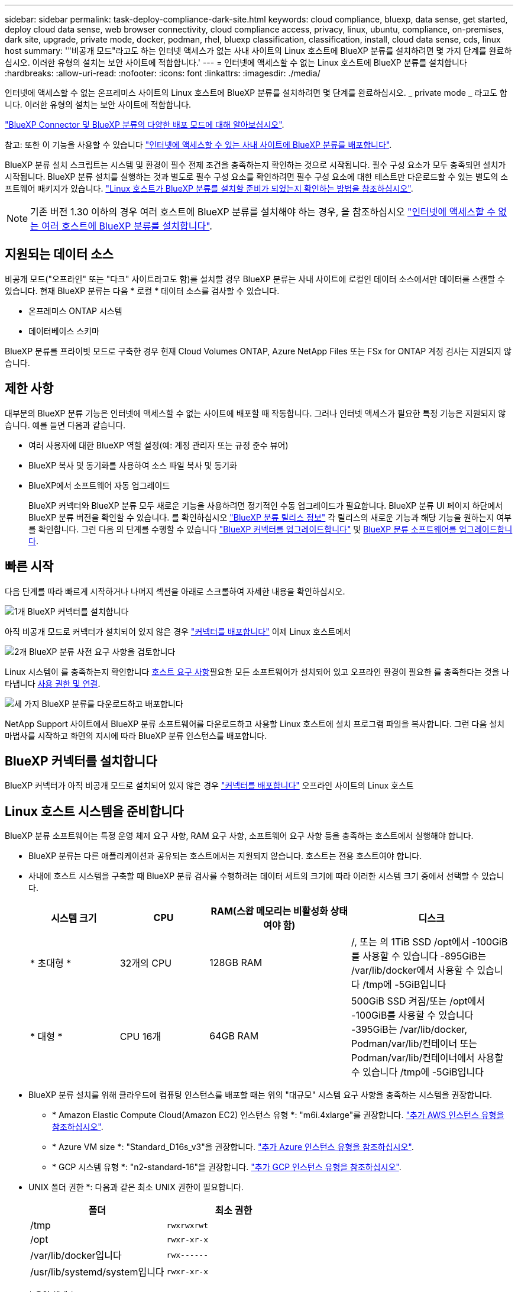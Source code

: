---
sidebar: sidebar 
permalink: task-deploy-compliance-dark-site.html 
keywords: cloud compliance, bluexp, data sense, get started, deploy cloud data sense, web browser connectivity, cloud compliance access, privacy, linux, ubuntu, compliance, on-premises, dark site, upgrade, private mode, docker, podman, rhel, bluexp classification, classification, install, cloud data sense, cds, linux host 
summary: '"비공개 모드"라고도 하는 인터넷 액세스가 없는 사내 사이트의 Linux 호스트에 BlueXP 분류를 설치하려면 몇 가지 단계를 완료하십시오. 이러한 유형의 설치는 보안 사이트에 적합합니다.' 
---
= 인터넷에 액세스할 수 없는 Linux 호스트에 BlueXP 분류를 설치합니다
:hardbreaks:
:allow-uri-read: 
:nofooter: 
:icons: font
:linkattrs: 
:imagesdir: ./media/


[role="lead"]
인터넷에 액세스할 수 없는 온프레미스 사이트의 Linux 호스트에 BlueXP 분류를 설치하려면 몇 단계를 완료하십시오. _ private mode _ 라고도 합니다. 이러한 유형의 설치는 보안 사이트에 적합합니다.

https://docs.netapp.com/us-en/bluexp-setup-admin/concept-modes.html["BlueXP Connector 및 BlueXP 분류의 다양한 배포 모드에 대해 알아보십시오"^].

참고: 또한 이 기능을 사용할 수 있습니다 link:task-deploy-compliance-onprem.html["인터넷에 액세스할 수 있는 사내 사이트에 BlueXP 분류를 배포합니다"].

BlueXP 분류 설치 스크립트는 시스템 및 환경이 필수 전제 조건을 충족하는지 확인하는 것으로 시작됩니다. 필수 구성 요소가 모두 충족되면 설치가 시작됩니다. BlueXP 분류 설치를 실행하는 것과 별도로 필수 구성 요소를 확인하려면 필수 구성 요소에 대한 테스트만 다운로드할 수 있는 별도의 소프트웨어 패키지가 있습니다. link:task-test-linux-system.html["Linux 호스트가 BlueXP 분류를 설치할 준비가 되었는지 확인하는 방법을 참조하십시오"].


NOTE: 기존 버전 1.30 이하의 경우 여러 호스트에 BlueXP 분류를 설치해야 하는 경우, 을 참조하십시오 link:task-deploy-multi-host-install-dark-site.html["인터넷에 액세스할 수 없는 여러 호스트에 BlueXP 분류를 설치합니다"].



== 지원되는 데이터 소스

비공개 모드("오프라인" 또는 "다크" 사이트라고도 함)를 설치할 경우 BlueXP 분류는 사내 사이트에 로컬인 데이터 소스에서만 데이터를 스캔할 수 있습니다. 현재 BlueXP 분류는 다음 * 로컬 * 데이터 소스를 검사할 수 있습니다.

* 온프레미스 ONTAP 시스템
* 데이터베이스 스키마


BlueXP 분류를 프라이빗 모드로 구축한 경우 현재 Cloud Volumes ONTAP, Azure NetApp Files 또는 FSx for ONTAP 계정 검사는 지원되지 않습니다.



== 제한 사항

대부분의 BlueXP 분류 기능은 인터넷에 액세스할 수 없는 사이트에 배포할 때 작동합니다. 그러나 인터넷 액세스가 필요한 특정 기능은 지원되지 않습니다. 예를 들면 다음과 같습니다.

* 여러 사용자에 대한 BlueXP 역할 설정(예: 계정 관리자 또는 규정 준수 뷰어)
* BlueXP 복사 및 동기화를 사용하여 소스 파일 복사 및 동기화
* BlueXP에서 소프트웨어 자동 업그레이드
+
BlueXP 커넥터와 BlueXP 분류 모두 새로운 기능을 사용하려면 정기적인 수동 업그레이드가 필요합니다. BlueXP 분류 UI 페이지 하단에서 BlueXP 분류 버전을 확인할 수 있습니다. 를 확인하십시오 link:whats-new.html["BlueXP 분류 릴리스 정보"] 각 릴리스의 새로운 기능과 해당 기능을 원하는지 여부를 확인합니다. 그런 다음 의 단계를 수행할 수 있습니다 https://docs.netapp.com/us-en/bluexp-setup-admin/task-upgrade-connector.html["BlueXP 커넥터를 업그레이드합니다"^] 및 <<BlueXP 분류 소프트웨어를 업그레이드합니다,BlueXP 분류 소프트웨어를 업그레이드합니다>>.





== 빠른 시작

다음 단계를 따라 빠르게 시작하거나 나머지 섹션을 아래로 스크롤하여 자세한 내용을 확인하십시오.

.image:https://raw.githubusercontent.com/NetAppDocs/common/main/media/number-1.png["1개"] BlueXP 커넥터를 설치합니다
[role="quick-margin-para"]
아직 비공개 모드로 커넥터가 설치되어 있지 않은 경우 https://docs.netapp.com/us-en/bluexp-setup-admin/task-quick-start-private-mode.html["커넥터를 배포합니다"^] 이제 Linux 호스트에서

.image:https://raw.githubusercontent.com/NetAppDocs/common/main/media/number-2.png["2개"] BlueXP 분류 사전 요구 사항을 검토합니다
[role="quick-margin-para"]
Linux 시스템이 를 충족하는지 확인합니다 <<Linux 호스트 시스템을 준비합니다,호스트 요구 사항>>필요한 모든 소프트웨어가 설치되어 있고 오프라인 환경이 필요한 를 충족한다는 것을 나타냅니다 <<BlueXP 및 BlueXP 분류 사전 요구 사항을 확인합니다,사용 권한 및 연결>>.

.image:https://raw.githubusercontent.com/NetAppDocs/common/main/media/number-3.png["세 가지"] BlueXP 분류를 다운로드하고 배포합니다
[role="quick-margin-para"]
NetApp Support 사이트에서 BlueXP 분류 소프트웨어를 다운로드하고 사용할 Linux 호스트에 설치 프로그램 파일을 복사합니다. 그런 다음 설치 마법사를 시작하고 화면의 지시에 따라 BlueXP 분류 인스턴스를 배포합니다.



== BlueXP 커넥터를 설치합니다

BlueXP 커넥터가 아직 비공개 모드로 설치되어 있지 않은 경우 https://docs.netapp.com/us-en/bluexp-setup-admin/task-quick-start-private-mode.html["커넥터를 배포합니다"^] 오프라인 사이트의 Linux 호스트



== Linux 호스트 시스템을 준비합니다

BlueXP 분류 소프트웨어는 특정 운영 체제 요구 사항, RAM 요구 사항, 소프트웨어 요구 사항 등을 충족하는 호스트에서 실행해야 합니다.

* BlueXP 분류는 다른 애플리케이션과 공유되는 호스트에서는 지원되지 않습니다. 호스트는 전용 호스트여야 합니다.
* 사내에 호스트 시스템을 구축할 때 BlueXP 분류 검사를 수행하려는 데이터 세트의 크기에 따라 이러한 시스템 크기 중에서 선택할 수 있습니다.
+
[cols="17,17,27,31"]
|===
| 시스템 크기 | CPU | RAM(스왑 메모리는 비활성화 상태여야 함) | 디스크 


| * 초대형 * | 32개의 CPU | 128GB RAM | /, 또는 의 1TiB SSD
/opt에서 -100GiB를 사용할 수 있습니다
-895GiB는 /var/lib/docker에서 사용할 수 있습니다
/tmp에 -5GiB입니다 


| * 대형 * | CPU 16개 | 64GB RAM | 500GiB SSD 켜짐/또는
/opt에서 -100GiB를 사용할 수 있습니다
-395GiB는 /var/lib/docker, Podman/var/lib/컨테이너 또는 Podman/var/lib/컨테이너에서 사용할 수 있습니다
/tmp에 -5GiB입니다 
|===
* BlueXP 분류 설치를 위해 클라우드에 컴퓨팅 인스턴스를 배포할 때는 위의 "대규모" 시스템 요구 사항을 충족하는 시스템을 권장합니다.
+
** * Amazon Elastic Compute Cloud(Amazon EC2) 인스턴스 유형 *: "m6i.4xlarge"를 권장합니다. link:reference-instance-types.html#aws-instance-types["추가 AWS 인스턴스 유형을 참조하십시오"^].
** * Azure VM size *: "Standard_D16s_v3"을 권장합니다. link:reference-instance-types.html#azure-instance-types["추가 Azure 인스턴스 유형을 참조하십시오"^].
** * GCP 시스템 유형 *: "n2-standard-16"을 권장합니다. link:reference-instance-types.html#gcp-instance-types["추가 GCP 인스턴스 유형을 참조하십시오"^].


* UNIX 폴더 권한 *: 다음과 같은 최소 UNIX 권한이 필요합니다.
+
[cols="25,25"]
|===
| 폴더 | 최소 권한 


| /tmp | `rwxrwxrwt` 


| /opt | `rwxr-xr-x` 


| /var/lib/docker입니다 | `rwx------` 


| /usr/lib/systemd/system입니다 | `rwxr-xr-x` 
|===
* * 운영 체제 *:
+
** 다음 운영 체제에서는 Docker 컨테이너 엔진을 사용해야 합니다.
+
*** Red Hat Enterprise Linux 버전 7.8 및 7.9
*** Ubuntu 22.04(BlueXP 분류 버전 1.23 이상 필요)
*** Ubuntu 24.04(BlueXP 분류 버전 1.23 이상 필요)


** 다음 운영 체제에는 Podman 컨테이너 엔진을 사용해야 하며 BlueXP 분류 버전 1.30 이상이 필요합니다.
+
*** Red Hat Enterprise Linux 버전 8.8, 9.0, 9.1, 9.2 및 9.3
+
RHEL 8.x 및 RHEL 9.x를 사용하는 경우 다음 기능은 현재 지원되지 않습니다.

+
**** 어두운 장소에 설치
**** 분산 스캔, 마스터 스캐너 노드 및 원격 스캐너 노드 사용






* * Red Hat 서브스크립션 관리 *: 호스트는 Red Hat 서브스크립션 관리 에 등록되어 있어야 합니다. 등록되지 않은 경우 설치 중에 시스템에서 필요한 타사 소프트웨어를 업데이트하기 위해 리포지토리에 액세스할 수 없습니다.
* * 추가 소프트웨어 *: BlueXP 분류를 설치하기 전에 호스트에 다음 소프트웨어를 설치해야 합니다.
+
** 사용 중인 OS에 따라 컨테이너 엔진 중 하나를 설치해야 합니다.
+
*** Docker Engine 버전 19.3.1 이상 https://docs.docker.com/engine/install/["설치 지침을 봅니다"^].
+
https://youtu.be/Ogoufel1q6c["이 비디오 시청"^] CentOS에 Docker를 설치하는 빠른 데모를 보려면

*** Podman 버전 4 이상 Podman을 (`sudo yum install podman netavark -y`설치하려면)를 입력합니다.






* Python 버전 3.6 이상. https://www.python.org/downloads/["설치 지침을 봅니다"^].
+
** * NTP 고려 사항 *: NetApp에서는 NTP(네트워크 시간 프로토콜) 서비스를 사용하도록 BlueXP 분류 시스템을 구성할 것을 권장합니다. BlueXP 분류 시스템과 BlueXP Connector 시스템 간에 시간을 동기화해야 합니다.
** * Firewalld 고려 사항 *: 사용하려는 경우 `firewalld`BlueXP 분류를 설치하기 전에 활성화하는 것이 좋습니다. 다음 명령을 실행하여 구성합니다 `firewalld` 따라서 BlueXP 분류와 호환됩니다.
+
....
firewall-cmd --permanent --add-service=http
firewall-cmd --permanent --add-service=https
firewall-cmd --permanent --add-port=80/tcp
firewall-cmd --permanent --add-port=8080/tcp
firewall-cmd --permanent --add-port=443/tcp
firewall-cmd --reload
....
+
Docker 또는 Podman을 활성화 또는 업데이트할 때마다 다시 시작해야 합니다 `firewalld` 설정.






TIP: 설치 후 BlueXP 분류 호스트 시스템의 IP 주소를 변경할 수 없습니다.



== BlueXP 및 BlueXP 분류 사전 요구 사항을 확인합니다

BlueXP 분류를 배포하기 전에 다음 전제 조건을 검토하여 지원되는 구성이 있는지 확인합니다.

* Connector에 리소스를 배포하고 BlueXP 분류 인스턴스에 대한 보안 그룹을 만들 수 있는 권한이 있는지 확인합니다. 최신 BlueXP 사용 권한은 에서 확인할 수 있습니다 https://docs.netapp.com/us-en/bluexp-setup-admin/reference-permissions.html["NetApp에서 제공하는 정책"^].
* BlueXP 분류를 계속 실행할 수 있는지 확인합니다. 데이터를 지속적으로 스캔하려면 BlueXP 분류 인스턴스를 계속 사용해야 합니다.
* 웹 브라우저가 BlueXP 분류에 연결되어 있는지 확인합니다. BlueXP 분류를 사용하도록 설정한 후에는 BlueXP 분류 인스턴스에 연결된 호스트에서 BlueXP 인터페이스에 액세스해야 합니다.
+
BlueXP 분류 인스턴스는 개인 IP 주소를 사용하여 인덱싱된 데이터에 다른 사용자가 액세스할 수 없도록 합니다. 따라서 BlueXP에 액세스하는 데 사용하는 웹 브라우저가 해당 개인 IP 주소에 연결되어 있어야 합니다. 이러한 연결은 BlueXP 분류 인스턴스와 동일한 네트워크 내에 있는 호스트에서 발생할 수 있습니다.





== 필요한 모든 포트가 활성화되어 있는지 확인합니다

커넥터, BlueXP 분류, Active Directory 및 데이터 소스 간의 통신에 필요한 모든 포트가 열려 있는지 확인해야 합니다.

[cols="25,25,50"]
|===
| 연결 유형 | 포트 | 설명 


| 커넥터 <>BlueXP 분류 | 8080(TCP), 6000(TCP), 443(TCP) 및 80  a| 
Connector의 보안 그룹은 포트 6000 및 443을 통해 BlueXP 분류 인스턴스 간에 인바운드 및 아웃바운드 트래픽을 허용해야 합니다.

* BlueXP 분류 BYOL 라이센스가 다크 사이트에서 작동하도록 하려면 포트 6000이 필요합니다.
* BlueXP에서 설치 진행률을 확인할 수 있도록 포트 8080이 열려 있어야 합니다.




| 커넥터 <>ONTAP 클러스터(NAS) | 443(TCP)  a| 
BlueXP는 HTTPS를 사용하여 ONTAP 클러스터를 검색합니다. 사용자 지정 방화벽 정책을 사용하는 경우 다음 요구 사항을 충족해야 합니다.

* 커넥터 호스트는 포트 443을 통한 아웃바운드 HTTPS 액세스를 허용해야 합니다. Connector가 클라우드에 있는 경우 모든 아웃바운드 통신은 미리 정의된 보안 그룹에서 허용됩니다.
* ONTAP 클러스터는 포트 443을 통한 인바운드 HTTPS 액세스를 허용해야 합니다. 기본 "관리" 방화벽 정책은 모든 IP 주소에서 인바운드 HTTPS 액세스를 허용합니다. 이 기본 정책을 수정하거나 자체 방화벽 정책을 만든 경우 HTTPS 프로토콜을 해당 정책에 연결하고 Connector 호스트에서 액세스를 활성화해야 합니다.




| BlueXP 분류<>ONTAP 클러스터  a| 
* NFS-111(TCP\UDP) 및 2049(TCP\UDP)의 경우
* CIFS-139(TCP\UDP) 및 445(TCP\UDP)의 경우

 a| 
BlueXP 분류에는 각 Cloud Volumes ONTAP 서브넷 또는 온프레미스 ONTAP 시스템에 대한 네트워크 연결이 필요합니다. Cloud Volumes ONTAP의 보안 그룹은 BlueXP 분류 인스턴스에서 인바운드 연결을 허용해야 합니다.

이러한 포트가 BlueXP 분류 인스턴스에 열려 있는지 확인합니다.

* NFS-111 및 2049용
* CIFS-139 및 445의 경우


NFS 볼륨 내보내기 정책은 BlueXP 분류 인스턴스에서 액세스를 허용해야 합니다.



| BlueXP 분류<>Active Directory | 389(TCP 및 UDP), 636(TCP), 3268(TCP) 및 3269(TCP)  a| 
회사의 사용자에 대해 Active Directory가 이미 설정되어 있어야 합니다. 또한 BlueXP 분류에는 CIFS 볼륨을 스캔하기 위해 Active Directory 자격 증명이 필요합니다.

Active Directory에 대한 정보가 있어야 합니다.

* DNS 서버 IP 주소 또는 여러 IP 주소
* 서버의 사용자 이름 및 암호
* 도메인 이름(Active Directory 이름)
* 보안 LDAP(LDAPS) 사용 여부
* LDAP 서버 포트(일반적으로 LDAP의 경우 389, 보안 LDAP의 경우 636)


|===
여러 BlueXP 분류 호스트를 사용하여 데이터 소스를 검사하는 추가 처리 기능을 제공하는 경우 추가 포트/프로토콜을 활성화해야 합니다. link:task-deploy-compliance-dark-site.html["추가 포트 요구 사항을 참조하십시오"].



== 사내 Linux 호스트에 BlueXP 분류를 설치합니다

일반적인 구성의 경우 단일 호스트 시스템에 소프트웨어를 설치합니다.

image:diagram_deploy_onprem_single_host_no_internet.png["인터넷 액세스 없이 내부에 배포된 단일 BlueXP 분류 인스턴스를 사용할 때 스캔할 수 있는 데이터 소스의 위치를 보여 주는 다이어그램입니다."]

image:diagram_deploy_onprem_multi_host_no_internet.png["인터넷 액세스 없이 내부에 배포된 여러 BlueXP 분류 인스턴스를 사용할 때 스캔할 수 있는 데이터 소스의 위치를 보여 주는 다이어그램입니다."]



=== 일반 구성을 위한 단일 호스트 설치

오프라인 환경의 단일 사내 호스트에 BlueXP 분류 소프트웨어를 설치할 때는 다음 단계를 따르십시오.

모든 설치 작업은 BlueXP 분류를 설치할 때 기록됩니다. 설치 중에 문제가 발생하면 설치 감사 로그의 내용을 볼 수 있습니다. 에 기록됩니다 `/opt/netapp/install_logs/`. link:task-audit-data-sense-actions.html["자세한 내용은 여기에서 확인하십시오."].

.필요한 것
* Linux 시스템이 를 충족하는지 확인합니다 <<Linux 호스트 시스템을 준비합니다,호스트 요구 사항>>.
* 두 가지 필수 소프트웨어 패키지(Docker Engine 또는 Podman 및 Python 3)를 설치했는지 확인합니다.
* Linux 시스템에 대한 루트 권한이 있는지 확인합니다.
* 오프라인 환경이 필요한 를 충족하는지 확인합니다 <<BlueXP 및 BlueXP 분류 사전 요구 사항을 확인합니다,사용 권한 및 연결>>.


.단계
. 인터넷 구성 시스템의 경우 에서 BlueXP 분류 소프트웨어를 다운로드합니다 https://mysupport.netapp.com/site/products/all/details/cloud-data-sense/downloads-tab/["NetApp Support 사이트"^]. 선택해야 하는 파일의 이름은 * DataSense-offline-bundle-<version>.tar.gz * 입니다.
. 개인 모드에서 사용할 Linux 호스트에 설치 프로그램 번들을 복사합니다.
. 호스트 시스템에서 설치 프로그램 번들의 압축을 풉니다. 예를 들면 다음과 같습니다.
+
[source, cli]
----
tar -xzf DataSense-offline-bundle-v1.25.0.tar.gz
----
+
필요한 소프트웨어와 실제 설치 파일 * cc_onprem_installer.tar.gz * 를 추출합니다.

. 호스트 시스템에서 설치 파일의 압축을 풉니다. 예를 들면 다음과 같습니다.
+
[source, cli]
----
tar -xzf cc_onprem_installer.tar.gz
----
. BlueXP를 시작하고 * Governance > Classification * 을 선택합니다.
. Activate Data Sense * 를 클릭합니다.
+
image:screenshot_cloud_compliance_deploy_start.png["BlueXP 분류를 활성화하기 위한 버튼 선택 스크린샷."]

. 사내 설치를 시작하려면 * deploy * 를 클릭합니다.
+
image:screenshot_cloud_compliance_deploy_darksite.png["BlueXP 분류를 사내에 배포하기 위한 버튼을 선택한 스크린샷"]

. Deploy Data Sense on Premises_대화 상자가 표시됩니다. 제공된 명령을 복사합니다(예: `sudo ./install.sh -a 12345 -c 27AG75 -t 2198qq --darksite`)를 사용하여 텍스트 파일에 붙여 넣어 나중에 사용할 수 있습니다. 그런 다음 * 닫기 * 를 클릭하여 대화 상자를 닫습니다.
. 호스트 시스템에서 복사한 명령을 입력한 다음 일련의 프롬프트를 따르거나 필요한 모든 매개 변수를 명령줄 인수로 포함하여 전체 명령을 제공할 수 있습니다.
+
설치 프로그램은 사전 검사를 수행하여 시스템 및 네트워킹 요구 사항이 제대로 설치되어 있는지 확인합니다.

+
[cols="50a,50"]
|===
| 프롬프트가 나타나면 매개 변수를 입력합니다. | 전체 명령 입력: 


 a| 
.. 8단계에서 복사한 정보를 붙여 넣습니다.
`sudo ./install.sh -a <account_id> -c <client_id> -t <user_token> --darksite`
.. BlueXP 분류 호스트 시스템의 IP 주소 또는 호스트 이름을 입력하여 Connector 시스템에서 액세스할 수 있도록 합니다.
.. BlueXP 커넥터 호스트 시스템의 IP 주소 또는 호스트 이름을 입력하여 BlueXP 분류 시스템에서 액세스할 수 있습니다.

| 또는 필요한 호스트 매개 변수를 제공하여 전체 명령을 미리 생성할 수도 있습니다.
`sudo ./install.sh -a <account_id> -c <client_id> -t <user_token> --host <ds_host> --manager-host <cm_host> --no-proxy --darksite` 
|===
+
변수 값:

+
** _ACCOUNT_ID_= NetApp 계정 ID입니다
** _client_id_=커넥터 클라이언트 ID(클라이언트 ID에 접미어 "clients"가 없으면 추가)
** _USER_TOKEN_= JWT 사용자 액세스 토큰
** _DS_HOST_= BlueXP 분류 시스템의 IP 주소 또는 호스트 이름입니다.
** _cm_host_= BlueXP 커넥터 시스템의 IP 주소 또는 호스트 이름입니다.




.결과
BlueXP 분류 설치 프로그램은 패키지를 설치하고, 설치를 등록하고, BlueXP 분류를 설치합니다. 설치는 10분에서 20분 정도 걸릴 수 있습니다.

호스트 시스템과 커넥터 인스턴스 간에 포트 8080을 통해 연결되어 있는 경우 BlueXP의 BlueXP 분류 탭에서 설치 진행 상황을 확인할 수 있습니다.

.다음 단계
구성 페이지에서 로컬 을 선택할 수 있습니다 link:task-getting-started-compliance.html["온프레미스 ONTAP 클러스터"] 및 link:task-scanning-databases.html["데이터베이스를 지원합니다"] 선택합니다.



== BlueXP 분류 소프트웨어를 업그레이드합니다

BlueXP 분류 소프트웨어는 정기적으로 새로운 기능으로 업데이트되므로 정기적으로 새로운 버전을 확인하여 최신 소프트웨어와 기능을 사용하고 있는지 확인해야 합니다. 업그레이드를 자동으로 수행하기 위한 인터넷 연결이 없기 때문에 BlueXP 분류 소프트웨어를 수동으로 업그레이드해야 합니다.

.시작하기 전에
* BlueXP Connector 소프트웨어를 최신 버전으로 업그레이드하는 것이 좋습니다. https://docs.netapp.com/us-en/bluexp-setup-admin/task-upgrade-connector.html["커넥터 업그레이드 단계를 참조하십시오"^].
* BlueXP 분류 버전 1.24부터 향후 모든 소프트웨어 버전으로 업그레이드할 수 있습니다.
+
BlueXP 분류 소프트웨어가 1.24 이전 버전을 실행 중인 경우 한 번에 하나의 주요 버전만 업그레이드할 수 있습니다. 예를 들어, 버전 1.21.x가 설치되어 있는 경우 1.22.x로 업그레이드할 수 있습니다 몇 가지 주요 버전이 뒤쳐지면 소프트웨어를 여러 번 업그레이드해야 합니다.



.단계
. 인터넷 구성 시스템의 경우 에서 BlueXP 분류 소프트웨어를 다운로드합니다 https://mysupport.netapp.com/site/products/all/details/cloud-data-sense/downloads-tab/["NetApp Support 사이트"^]. 선택해야 하는 파일의 이름은 * DataSense-offline-bundle-<version>.tar.gz * 입니다.
. 소프트웨어 번들을 Linux 호스트에 복사하면 BlueXP 분류가 다크 사이트에 설치됩니다.
. 호스트 시스템에서 소프트웨어 번들의 압축을 풉니다. 예를 들면 다음과 같습니다.
+
[source, cli]
----
tar -xvf DataSense-offline-bundle-v1.25.0.tar.gz
----
+
그러면 설치 파일 * cc_onpremise_installer.tar.gz * 가 추출됩니다.

. 호스트 시스템에서 설치 파일의 압축을 풉니다. 예를 들면 다음과 같습니다.
+
[source, cli]
----
tar -xzf cc_onprem_installer.tar.gz
----
+
그러면 업그레이드 스크립트 * start_darsite_upgrade.sh * 와 필요한 타사 소프트웨어가 추출됩니다.

. 호스트 시스템에서 업그레이드 스크립트를 실행합니다. 예를 들면 다음과 같습니다.
+
[source, cli]
----
start_darksite_upgrade.sh
----


.결과
BlueXP 분류 소프트웨어가 호스트에서 업그레이드됩니다. 업데이트는 5분에서 10분 정도 소요될 수 있습니다.

BlueXP 분류 UI 페이지 하단에 있는 버전을 확인하여 소프트웨어가 업데이트되었는지 확인할 수 있습니다.
